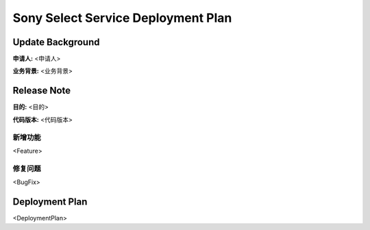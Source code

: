 ﻿Sony Select Service Deployment Plan
########################################


Update Background
=================================== 

**申请人:** <申请人>

**业务背景:** <业务背景>


Release Note
===================================

**目的:**    <目的>

**代码版本:**	 <代码版本>

新增功能
---------------------------------------------------
<Feature>	

 
修复问题
---------------------------------------------------
<BugFix>


Deployment Plan
===================================
<DeploymentPlan>



